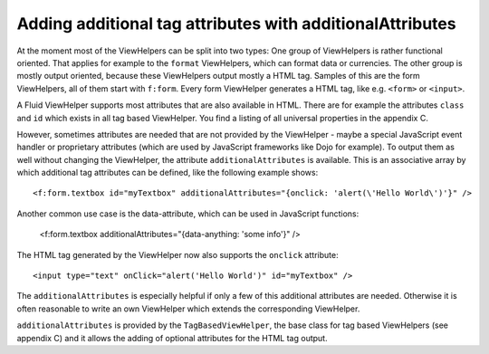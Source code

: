 Adding additional tag attributes with additionalAttributes
================================================================================================

At the moment most of the ViewHelpers can be split into two types: One
group of ViewHelpers is rather functional oriented. That applies for example
to the ``format`` ViewHelpers, which can format data or currencies.
The other group is mostly output oriented, because these ViewHelpers output
mostly a HTML tag. Samples of this are the form ViewHelpers, all of them
start with ``f:form``. Every form ViewHelper generates a HTML tag,
like e.g. ``<form>`` or ``<input>``.

A Fluid ViewHelper supports most attributes that are also available in
HTML. There are for example the attributes ``class`` and
``id`` which exists in all tag based ViewHelper. You find a listing
of all universal properties in the appendix C.

However, sometimes attributes are needed that are not provided by the
ViewHelper - maybe a special JavaScript event handler or proprietary
attributes (which are used by JavaScript frameworks like Dojo for example).
To output them as well without changing the ViewHelper, the attribute
``additionalAttributes`` is available. This is an associative array
by which additional tag attributes can be defined, like the following
example shows::

	<f:form.textbox id="myTextbox" additionalAttributes="{onclick: 'alert(\'Hello World\')'}" />

Another common use case is the data-attribute, which can be used in JavaScript functions:

	<f:form.textbox additionalAttributes="{data-anything: 'some info'}" />

The HTML tag generated by the ViewHelper now also supports the
``onclick`` attribute::

	<input type="text" onClick="alert('Hello World')" id="myTextbox" />

The ``additionalAttributes`` is especially helpful if only a
few of this additional attributes are needed. Otherwise it is often
reasonable to write an own ViewHelper which extends the corresponding
ViewHelper.

``additionalAttributes`` is provided by the
``TagBasedViewHelper``, the base class for tag based ViewHelpers
(see appendix C) and it allows the adding of optional attributes for the
HTML tag output.

